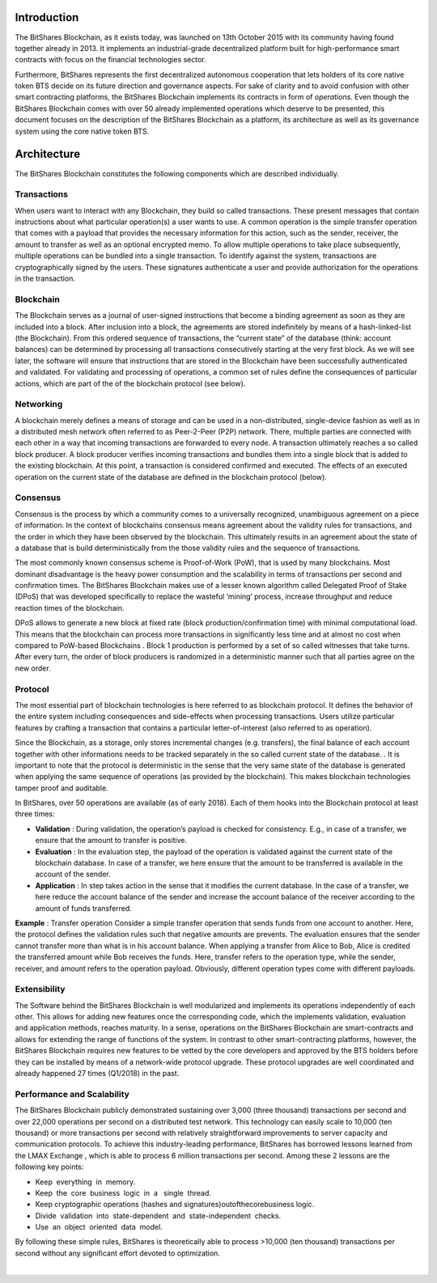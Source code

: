 


Introduction
================
The BitShares Blockchain, as it exists today, was launched on 13th October 2015 with its community having found together already in 2013. It implements an industrial-grade decentralized platform built for high-performance smart contracts with focus on the financial technologies sector. 

Furthermore, BitShares represents the first decentralized autonomous cooperation that lets holders of its core native token BTS decide on its future direction and governance aspects. For sake of clarity and to avoid confusion with other smart contracting platforms, the BitShares Blockchain implements its contracts in form of *​operations*. Even though the BitShares Blockchain comes with over 50 already implemented operations which deserve to be presented, this document focuses on the description of the BitShares Blockchain as a platform, its architecture as well as its governance system using the core native token BTS.


Architecture
===============
The BitShares Blockchain constitutes the following components which are described individually. 

Transactions
---------------
When users want to interact with any Blockchain, they build so called transactions. These present messages that contain instructions about what particular operation(s) a user wants to use. A common operation is the simple transfer operation that comes with a payload that provides the necessary information for this action, such as the sender, receiver, the amount to transfer as well as an optional encrypted memo. To allow multiple operations to take place subsequently, multiple operations can be bundled into a single transaction.
To identify against the system, transactions are cryptographically signed by the users. These signatures authenticate a user and provide authorization for the operations in the transaction. 

Blockchain
------------
The Blockchain serves as a journal of user-signed instructions that become a binding agreement as soon as they are included into a block. After inclusion into a block, the agreements are stored indefinitely by means of a hash-linked-list (the Blockchain). From this ordered sequence of transactions, the “current state” of the database (think: account balances) can be determined by processing all transactions consecutively starting at the very first block. As we will see later, the software will ensure that instructions that are stored in the Blockchain have been successfully authenticated and validated. For validating and processing of operations, a common set of rules define the consequences of particular actions, which are part of the of the blockchain protocol (see below).

Networking
------------
A blockchain merely defines a means of storage and can be used in a non-distributed, single-device fashion as well as in a distributed mesh network often referred to as Peer-2-Peer (P2P) network. There, multiple parties are connected with each other in a way that incoming transactions are forwarded to every node. A transaction ultimately reaches a so called block producer. A block producer verifies incoming transactions and bundles them into a single block that is added to the existing blockchain. At this point, a transaction is considered confirmed and executed. The effects of an executed operation on the current state of the database are defined in the blockchain protocol (below).

Consensus
-----------
Consensus is the process by which a community comes to a universally recognized, unambiguous agreement on a piece of information. In the context of blockchains consensus means agreement about the validity rules for transactions, and the order in which they have been observed by the blockchain. This ultimately results in an agreement about the state of a database that is build deterministically from the those validity rules and the sequence of transactions. 

The most commonly known consensus scheme is Proof-of-Work (PoW), that is used by many blockchains. Most dominant disadvantage is the heavy power consumption and the scalability in terms of transactions per second and confirmation times. The BitShares Blockchain makes use of a lesser known algorithm called Delegated Proof of Stake (DPoS) that was developed specifically to replace the wasteful ‘mining’ process, increase throughput and reduce reaction times of the blockchain. 

DPoS allows to generate a new block at fixed rate (block production/confirmation time) with minimal computational load. This means that the blockchain can process more transactions in significantly less time and at almost no cost when compared to PoW-based Blockchains . Block 1 production is performed by a set of so called ​witnesses that take turns. After every turn, the order of block producers is randomized in a deterministic manner such that all parties agree on the new order. 

Protocol
----------
The most essential part of blockchain technologies is here referred to as blockchain protocol. It defines the behavior of the entire system including consequences and side-effects when processing transactions. Users utilize particular features by crafting a transaction that contains a particular letter-of-interest (also referred to as ​operation). 
 
Since the Blockchain, as a storage, only stores incremental changes (e.g. transfers), the final balance of each account together with other informations needs to be tracked separately in the so called ​current state of the database.
​ . 
It is important to note that the protocol is deterministic in the sense that the very same state of the database is generated when applying the same sequence of operations (as provided by the blockchain). This makes blockchain technologies tamper proof and auditable. 
 
In BitShares, over 50 operations are available (as of early 2018). Each of them hooks into the Blockchain protocol at least three times: 

- **Validation​** : During validation, the operation’s payload is checked for consistency. E.g., in case of a transfer, we ensure that the amount to transfer is positive.

- **Evaluation** : In the evaluation step, the payload of the operation is validated against the current state of the blockchain database. In case of a transfer, we here ensure that the amount to be transferred is available in the account of the sender.

- **Application** : In step takes action in the sense that it modifies the current database. In the case of a transfer, we here reduce the account balance of the sender and increase the account balance of the receiver according to the amount of funds transferred. 


**Example** : Transfer operation
Consider a simple ​transfer operation that sends funds from one account to another. Here, the protocol defines the validation rules such that negative amounts are prevents. The evaluation ensures that the sender cannot transfer more than what is in his account balance. When applying a transfer from Alice to Bob, Alice is credited the transferred amount while Bob               receives the funds. Here, ​transfer refers to the operation ​type, while the sender, receiver, and amount refers to the operation ​payload. Obviously, different operation types come with different payloads.

Extensibility
--------------
The Software behind the BitShares Blockchain is well modularized and implements its operations independently of each other. This allows for adding new features once the corresponding code, which the implements validation, evaluation and application methods, reaches maturity. In a sense, operations on the BitShares Blockchain are ​smart-contracts and allows for extending the range of functions of the system. In contrast to other smart-contracting platforms, however, the BitShares Blockchain requires new features to be vetted by the core developers and approved by the BTS holders before they can be installed by means of a network-wide protocol upgrade. These protocol upgrades are well coordinated and already happened 27 times (Q1/2018) in the past.


Performance and Scalability
-------------------------------
The BitShares Blockchain publicly demonstrated sustaining over 3,000 (three thousand) transactions per second and over 22,000 ​operations per second on a distributed test network.              
This technology can easily scale to 10,000 (ten thousand) or more transactions per second with relatively straightforward improvements​ ​to​ server​​ capacity​ and​ communication​ protocols. To achieve this industry-leading performance, BitShares has borrowed lessons learned from the LMAX Exchange , which is able to process 6 million transactions per second. Among these 2 lessons are the following​​ key​ points: 

* Keep​ ​ everything​ ​ in​ ​ memory.
* Keep​ ​ the​ ​ core​ ​ business​ ​ logic​ ​ in​ ​ a ​ ​ single​ ​ thread.
* Keep​​ cryptographic​​ operations​​ (hashes​​ and​​ signatures)​​out​​of​​the​​core​​business​​ logic.
* Divide​ ​ validation​ ​ into​ ​ state-dependent​ ​ and​ ​ state-independent​ ​ checks.
* Use​ ​ an​ ​ object​ ​ oriented​ ​ data​ ​ model. 

By following these simple rules, BitShares is theoretically able to process >10,000 (ten thousand) transactions per second without any significant​ ​effort​ devoted​ to​ optimization. 

|



